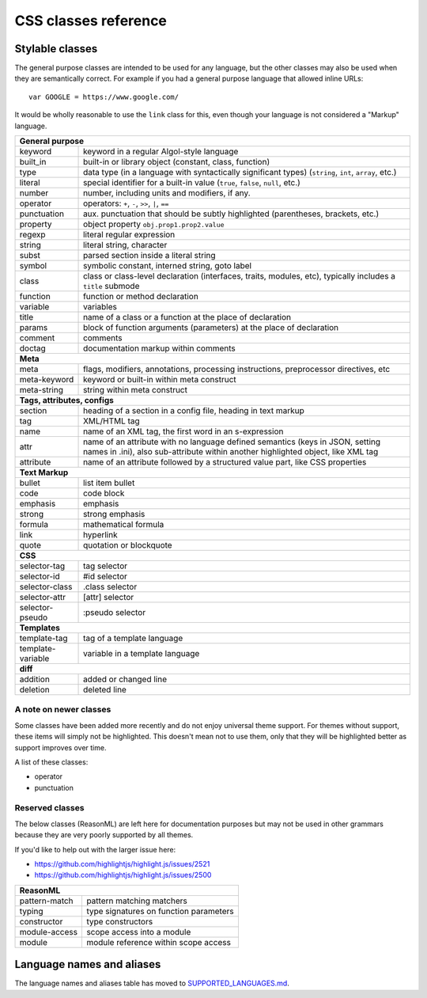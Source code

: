 CSS classes reference
=====================


Stylable classes
----------------

The general purpose classes are intended to be used for any language, but the
other classes may also be used when they are semantically correct.  For example
if you had a general purpose language that allowed inline URLs:

::

  var GOOGLE = https://www.google.com/


It would be wholly reasonable to use the ``link`` class for this, even though
your language is not considered a "Markup" language.

+------------------------------------------------------------------------------+
| **General purpose**                                                          |
+--------------------------+---------------------------------------------------+
| keyword                  | keyword in a regular Algol-style language         |
+--------------------------+---------------------------------------------------+
| built_in                 | built-in or library object (constant, class,      |
|                          | function)                                         |
+--------------------------+---------------------------------------------------+
| type                     | data type (in a language with syntactically       |
|                          | significant types) (``string``, ``int``,          |
|                          | ``array``, etc.)                                  |
+--------------------------+---------------------------------------------------+
| literal                  | special identifier for a built-in value           |
|                          | (``true``, ``false``, ``null``, etc.)             |
+--------------------------+---------------------------------------------------+
| number                   | number, including units and modifiers, if any.    |
+--------------------------+---------------------------------------------------+
| operator                 | operators: ``+``, ``-``, ``>>``, ``|``, ``==``    |
+--------------------------+---------------------------------------------------+
| punctuation              | aux. punctuation that should be subtly highlighted|
|                          | (parentheses, brackets, etc.)                     |
+--------------------------+---------------------------------------------------+
| property                 | object property ``obj.prop1.prop2.value``         |
+--------------------------+---------------------------------------------------+
| regexp                   | literal regular expression                        |
+--------------------------+---------------------------------------------------+
| string                   | literal string, character                         |
+--------------------------+---------------------------------------------------+
| subst                    | parsed section inside a literal string            |
+--------------------------+---------------------------------------------------+
| symbol                   | symbolic constant, interned string, goto label    |
+--------------------------+---------------------------------------------------+
| class                    | class or class-level declaration (interfaces,     |
|                          | traits, modules, etc), typically includes a       |
|                          | ``title`` submode                                 |
+--------------------------+---------------------------------------------------+
| function                 | function or method declaration                    |
+--------------------------+---------------------------------------------------+
| variable                 | variables                                         |
+--------------------------+---------------------------------------------------+
| title                    | name of a class or a function at the place of     |
|                          | declaration                                       |
+--------------------------+---------------------------------------------------+
| params                   | block of function arguments (parameters) at the   |
|                          | place of declaration                              |
+--------------------------+---------------------------------------------------+
| comment                  | comments                                          |
+--------------------------+---------------------------------------------------+
| doctag                   | documentation markup within comments              |
+--------------------------+---------------------------------------------------+
| **Meta**                                                                     |
+--------------------------+---------------------------------------------------+
| meta                     | flags, modifiers, annotations, processing         |
|                          | instructions, preprocessor directives, etc        |
+--------------------------+---------------------------------------------------+
| meta-keyword             | keyword or built-in within meta construct         |
+--------------------------+---------------------------------------------------+
| meta-string              | string within meta construct                      |
+--------------------------+---------------------------------------------------+
| **Tags, attributes, configs**                                                |
+--------------------------+---------------------------------------------------+
| section                  | heading of a section in a config file, heading in |
|                          | text markup                                       |
+--------------------------+---------------------------------------------------+
| tag                      | XML/HTML tag                                      |
+--------------------------+---------------------------------------------------+
| name                     | name of an XML tag, the first word in an          |
|                          | s-expression                                      |
+--------------------------+---------------------------------------------------+
| attr                     | name of an attribute with no language defined     |
|                          | semantics (keys in JSON, setting names in .ini),  |
|                          | also sub-attribute within another highlighted     |
|                          | object, like XML tag                              |
+--------------------------+---------------------------------------------------+
| attribute                | name of an attribute followed by a structured     |
|                          | value part, like CSS properties                   |
+--------------------------+---------------------------------------------------+
| **Text Markup**                                                              |
+--------------------------+---------------------------------------------------+
| bullet                   | list item bullet                                  |
+--------------------------+---------------------------------------------------+
| code                     | code block                                        |
+--------------------------+---------------------------------------------------+
| emphasis                 | emphasis                                          |
+--------------------------+---------------------------------------------------+
| strong                   | strong emphasis                                   |
+--------------------------+---------------------------------------------------+
| formula                  | mathematical formula                              |
+--------------------------+---------------------------------------------------+
| link                     | hyperlink                                         |
+--------------------------+---------------------------------------------------+
| quote                    | quotation or blockquote                           |
+--------------------------+---------------------------------------------------+
| **CSS**                                                                      |
+--------------------------+---------------------------------------------------+
| selector-tag             | tag selector                                      |
+--------------------------+---------------------------------------------------+
| selector-id              | #id selector                                      |
+--------------------------+---------------------------------------------------+
| selector-class           | .class selector                                   |
+--------------------------+---------------------------------------------------+
| selector-attr            | [attr] selector                                   |
+--------------------------+---------------------------------------------------+
| selector-pseudo          | :pseudo selector                                  |
+--------------------------+---------------------------------------------------+
| **Templates**                                                                |
+--------------------------+---------------------------------------------------+
| template-tag             | tag of a template language                        |
+--------------------------+---------------------------------------------------+
| template-variable        | variable in a template language                   |
+--------------------------+---------------------------------------------------+
| **diff**                                                                     |
+--------------------------+---------------------------------------------------+
| addition                 | added or changed line                             |
+--------------------------+---------------------------------------------------+
| deletion                 | deleted line                                      |
+--------------------------+---------------------------------------------------+

A note on newer classes
^^^^^^^^^^^^^^^^^^^^^^^

Some classes have been added more recently and do not enjoy universal theme
support.  For themes without support, these items will simply not be
highlighted.  This doesn't mean not to use them, only that they will be
highlighted better as support improves over time.

A list of these classes:

- operator
- punctuation


Reserved classes
^^^^^^^^^^^^^^^^

The below classes (ReasonML) are left here for documentation purposes but may
not be used in other grammars because they are very poorly supported by all
themes.

If you'd like to help out with the larger issue here:

- https://github.com/highlightjs/highlight.js/issues/2521
- https://github.com/highlightjs/highlight.js/issues/2500

+--------------------------+---------------------------------------------------+
| **ReasonML**                                                                 |
+--------------------------+---------------------------------------------------+
| pattern-match            | pattern matching matchers                         |
+--------------------------+---------------------------------------------------+
| typing                   | type signatures on function parameters            |
+--------------------------+---------------------------------------------------+
| constructor              | type constructors                                 |
+--------------------------+---------------------------------------------------+
| module-access            | scope access into a module                        |
+--------------------------+---------------------------------------------------+
| module                   | module reference within scope access              |
+--------------------------+---------------------------------------------------+


Language names and aliases
--------------------------

The language names and aliases table has moved to `SUPPORTED_LANGUAGES.md <https://github.com/highlightjs/highlight.js/blob/main/SUPPORTED_LANGUAGES.md>`_.
